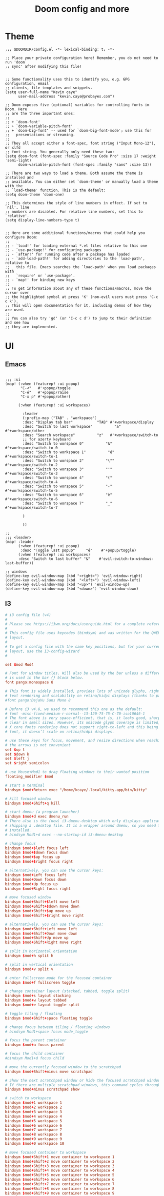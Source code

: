 #+TITLE: Doom config and more


* Theme
#+BEGIN_SRC elisp :tangle config.el
;;; $DOOMDIR/config.el -*- lexical-binding: t; -*-

;; Place your private configuration here! Remember, you do not need to run 'doom
;; sync' after modifying this file!


;; Some functionality uses this to identify you, e.g. GPG configuration, email
;; clients, file templates and snippets.
(setq user-full-name "Kevin caye"
      user-mail-address "kevin.caye@probayes.com")

;; Doom exposes five (optional) variables for controlling fonts in Doom. Here
;; are the three important ones:
;;
;; + `doom-font'
;; + `doom-variable-pitch-font'
;; + `doom-big-font' -- used for `doom-big-font-mode'; use this for
;;   presentations or streaming.
;;
;; They all accept either a font-spec, font string ("Input Mono-12"), or xlfd
;; font string. You generally only need these two:
(setq doom-font (font-spec :family "Source Code Pro" :size 17 :weight 'semi-light)
      doom-variable-pitch-font (font-spec :family "sans" :size 13))

;; There are two ways to load a theme. Both assume the theme is installed and
;; available. You can either set `doom-theme' or manually load a theme with the
;; `load-theme' function. This is the default:
(setq doom-theme 'doom-one)

;; This determines the style of line numbers in effect. If set to `nil', line
;; numbers are disabled. For relative line numbers, set this to `relative'.
(setq display-line-numbers-type t)


;; Here are some additional functions/macros that could help you configure Doom:
;;
;; - `load!' for loading external *.el files relative to this one
;; - `use-package!' for configuring packages
;; - `after!' for running code after a package has loaded
;; - `add-load-path!' for adding directories to the `load-path', relative to
;;   this file. Emacs searches the `load-path' when you load packages with
;;   `require' or `use-package'.
;; - `map!' for binding new keys
;;
;; To get information about any of these functions/macros, move the cursor over
;; the highlighted symbol at press 'K' (non-evil users must press 'C-c c k').
;; This will open documentation for it, including demos of how they are used.
;;
;; You can also try 'gd' (or 'C-c c d') to jump to their definition and see how
;; they are implemented.
#+END_SRC

#+RESULTS:
: t

* UI
** Emacs
#+BEGIN_SRC elisp :results silent :tangle config.el

;;; :ui
(map! (:when (featurep! :ui popup)
       "C-<"   #'+popup/toggle
       "C-é"   #'+popup/raise
       "C-x p" #'+popup/other)

      (:when (featurep! :ui workspaces)

        :leader
        (:prefix-map ("TAB" . "workspace")
        :desc "Display tab bar"           "TAB" #'+workspace/display
        :desc "Switch to last workspace"          "a"   #'+workspace/other
        :desc "Search workspace"          "z"   #'+workspace/switch-to
        ;; for azerty keyboard
        :desc "Switch to worspace 0"          "&"   #'+workspace/switch-to-0
        :desc "Switch to workspace 1"          "é"   #'+workspace/switch-to-1
        :desc "Switch to worspace 2"          "\""   #'+workspace/switch-to-2
        :desc "Switch to worspace 3"          "'"   #'+workspace/switch-to-3
        :desc "Switch to worspace 4"          "("   #'+workspace/switch-to-4
        :desc "Switch to worspace 5"          "-"   #'+workspace/switch-to-5
        :desc "Switch to worspace 6"          "è"   #'+workspace/switch-to-6
        :desc "Switch to worspace 7"          "_"   #'+workspace/switch-to-7

        )

        ))

;;
;;; <leader>
(map! :leader
      (:when (featurep! :ui popup)
       :desc "Toggle last popup"     "é"    #'+popup/toggle)
      (:when (featurep! :ui workspaces)
      :desc "Switch to last buffer" "&"    #'evil-switch-to-windows-last-buffer))

;; windows
(define-key evil-window-map (kbd "<right>") 'evil-window-right)
(define-key evil-window-map (kbd  "<left>") 'evil-window-left)
(define-key evil-window-map (kbd "<up>") 'evil-window-up)
(define-key evil-window-map (kbd "<down>") 'evil-window-down)
#+END_SRC
** I3
#+BEGIN_SRC conf :tangle ~/.config/i3/config
# i3 config file (v4)
#
# Please see https://i3wm.org/docs/userguide.html for a complete reference!
#
# This config file uses keycodes (bindsym) and was written for the QWERTY
# layout.
#
# To get a config file with the same key positions, but for your current
# layout, use the i3-config-wizard
#

set $mod Mod4

# Font for window titles. Will also be used by the bar unless a different font
# is used in the bar {} block below.
font pango:monospace 8

# This font is widely installed, provides lots of unicode glyphs, right-to-left
# text rendering and scalability on retina/hidpi displays (thanks to pango).
#font pango:DejaVu Sans Mono 8

# Before i3 v4.8, we used to recommend this one as the default:
# font -misc-fixed-medium-r-normal--13-120-75-75-C-70-iso10646-1
# The font above is very space-efficient, that is, it looks good, sharp and
# clear in small sizes. However, its unicode glyph coverage is limited, the old
# X core fonts rendering does not support right-to-left and this being a bitmap
# font, it doesn’t scale on retina/hidpi displays.

# use these keys for focus, movement, and resize directions when reaching for
# the arrows is not convenient
set $up l
set $down k
set $left j
set $right semicolon

# use Mouse+Mod1 to drag floating windows to their wanted position
floating_modifier $mod

# start a terminal
bindsym $mod+Return exec "/home/kcaye/.local/kitty.app/bin/kitty"

# kill focused window
bindsym $mod+Shift+q kill

# start dmenu (a program launcher)
bindsym $mod+d exec dmenu_run
# There also is the (new) i3-dmenu-desktop which only displays applications
# shipping a .desktop file. It is a wrapper around dmenu, so you need that
# installed.
# bindsym Mod1+d exec --no-startup-id i3-dmenu-desktop

# change focus
bindsym $mod+$left focus left
bindsym $mod+$down focus down
bindsym $mod+$up focus up
bindsym $mod+$right focus right

# alternatively, you can use the cursor keys:
bindsym $mod+Left focus left
bindsym $mod+Down focus down
bindsym $mod+Up focus up
bindsym $mod+Right focus right

# move focused window
bindsym $mod+Shift+$left move left
bindsym $mod+Shift+$down move down
bindsym $mod+Shift+$up move up
bindsym $mod+Shift+$right move right

# alternatively, you can use the cursor keys:
bindsym $mod+Shift+Left move left
bindsym $mod+Shift+Down move down
bindsym $mod+Shift+Up move up
bindsym $mod+Shift+Right move right

# split in horizontal orientation
bindsym $mod+h split h

# split in vertical orientation
bindsym $mod+v split v

# enter fullscreen mode for the focused container
bindsym $mod+f fullscreen toggle

# change container layout (stacked, tabbed, toggle split)
bindsym $mod+s layout stacking
bindsym $mod+w layout tabbed
bindsym $mod+e layout toggle split

# toggle tiling / floating
bindsym $mod+Shift+space floating toggle

# change focus between tiling / floating windows
# bindsym Mod1+space focus mode_toggle

# focus the parent container
bindsym $mod+a focus parent

# focus the child container
#bindsym Mod1+d focus child

# move the currently focused window to the scratchpad
bindsym $mod+Shift+minus move scratchpad

# Show the next scratchpad window or hide the focused scratchpad window.
# If there are multiple scratchpad windows, this command cycles through them.
bindsym $mod+minus scratchpad show

# switch to workspace
bindsym $mod+1 workspace 1
bindsym $mod+2 workspace 2
bindsym $mod+3 workspace 3
bindsym $mod+4 workspace 4
bindsym $mod+5 workspace 5
bindsym $mod+6 workspace 6
bindsym $mod+7 workspace 7
bindsym $mod+8 workspace 8
bindsym $mod+9 workspace 9
bindsym $mod+0 workspace 10

# move focused container to workspace
bindsym $mod+Shift+1 move container to workspace 1
bindsym $mod+Shift+2 move container to workspace 2
bindsym $mod+Shift+3 move container to workspace 3
bindsym $mod+Shift+4 move container to workspace 4
bindsym $mod+Shift+5 move container to workspace 5
bindsym $mod+Shift+6 move container to workspace 6
bindsym $mod+Shift+7 move container to workspace 7
bindsym $mod+Shift+8 move container to workspace 8
bindsym $mod+Shift+9 move container to workspace 9
bindsym $mod+Shift+0 move container to workspace 10

# reload the configuration file
bindsym $mod+Shift+c reload
# restart i3 inplace (preserves your layout/session, can be used to upgrade i3)
bindsym $mod+Shift+r restart
# exit i3 (logs you out of your X session)
bindsym $mod+Shift+e exec "i3-nagbar -t warning -m 'You pressed the exit shortcut. Do you really want to exit i3? This will end your X session.' -b 'Yes, exit i3' 'i3-msg exit'"

# resize window (you can also use the mouse for that)
mode "resize" {
        # These bindings trigger as soon as you enter the resize mode

        # Pressing left will shrink the window’s width.
        # Pressing right will grow the window’s width.
        # Pressing up will shrink the window’s height.
        # Pressing down will grow the window’s height.
        bindsym $left       resize shrink width 10 px or 10 ppt
        bindsym $down       resize grow height 10 px or 10 ppt
        bindsym $up         resize shrink height 10 px or 10 ppt
        bindsym $right      resize grow width 10 px or 10 ppt

        # same bindings, but for the arrow keys
        bindsym Left        resize shrink width 10 px or 10 ppt
        bindsym Down        resize grow height 10 px or 10 ppt
        bindsym Up          resize shrink height 10 px or 10 ppt
        bindsym Right       resize grow width 10 px or 10 ppt

        # back to normal: Enter or Escape
        bindsym Return mode "default"
        bindsym Escape mode "default"
}

bindsym $mod+r mode "resize"

# Start i3bar to display a workspace bar (plus the system information i3status
# finds out, if available)
bar {
        status_command i3status
}

# lock screen
bindsym $mod+Shift+x exec i3lock

# capture with shutter
Bindsym $mod+* Exec shutter -s


#######################################################################
# automatically start i3-config-wizard to offer the user to create a
# keysym-based config which used their favorite modifier (alt or windows)
#
# i3-config-wizard will not launch if there already is a config file
# in ~/.i3/config.
#
# Please remove the following exec line:
#######################################################################
# exec nextcloud

#+END_SRC
* org
** Default app :hack:
Not sure this a the best way to do it
#+BEGIN_SRC elisp
(delete '("\\.png\\'" . default) org-file-apps)
(add-to-list 'org-file-apps '("\\.png\\'" . "feh %s"))
#+END_SRC

#+RESULTS:
: ((\.png\' . feh %s) (auto-mode . emacs) (directory . emacs) (\.mm\' . default) (\.x?html?\' . default) (\.pdf\' . default))

** Task management
#+BEGIN_SRC elisp :tangle config.el :results silent
;; org capture
;;
(after! org
  (add-to-list 'org-capture-templates
               '("m" "Meeting" entry (file "~/org/INBOX.org")
                 "* meeting with %? :MEETING:\n%U"
                 :clock-in t
                 :clock-resume t))
  ;; org tag
  (setq org-tag-alist (quote ((:startgroup)
                              ;; who is the client/owner ?
                              ("@probayes" . ?s)
                              ("@perso" . ?p)
                              (:endgroup)
                              )))
  ;; org agenda
  (setq org-agenda-files
        '("~/org/INBOX.org"
          "~/org/todo.org"
          "~/org/notes.org"
          "~/org/probayes/probayes.org"
          "~/org/probayes/framatome/framatome.org"
          "~/org/probayes/demoauto/demoauto.org"
          )
        )
  (set-popup-rule! "*Org Agenda*" :side 'right :size .40 :select t :vslot 2 :ttl 3)
  ;; Separate drawers for clocking and logs
  (setq org-drawers (quote ("PROPERTIES" "LOGBOOK")))
  ;; Save clock data and state changes and notes in the LOGBOOK drawer
  (setq org-clock-into-drawer t)
  (setq org-log-state-notes-into-drawer t)

  (setq org-duration-units
        `(("min" . 1)
          ("h" . 60)
          ;; seven-hour days
          ("d" . ,(* 60 7))
          ;; five-day work week
          ("w" . ,(* 60 8 5))
          ;; four weeks in a month
          ("m" . ,(* 60 8 5 4))
          ;; work a total of 12 months a year --
          ;; this is independent of holiday and sick time taken
          ("y" . ,(* 60 8 5 4 12))))
)
#+END_SRC
** TODO org agenda

#+BEGIN_SRC elisp
(map! :leader
      (:when (featurep! :ui popup)
       :desc "Open agenda"     "a"    #'+popup/toggle)
      (:when (featurep! :ui workspaces)
      :desc "Switch to last buffer" "&"    #'evil-switch-to-windows-last-buffer))
(org-agenda)

(defun cayek:agenda ()
  "Activate (or switch to) `Org-Agenda'."
  (interactive)
  (org-agenda nil "a")
  )

#+END_SRC

#+RESULTS:
*** Custom agenda view
#+BEGIN_SRC elisp :results silent :tangle config.el
(after! org
  (setq org-agenda-custom-commands
        '(("d" "Day" agenda "Day of work"
          (
           (org-agenda-span 1)
           (org-agenda-start-with-log-mode '(closed clock state))
           (org-agenda-start-with-clockreport-mode t)
           )
          )))
  )
#+END_SRC

** TODO Org super agenda
** TODO Notes
#+BEGIN_SRC elisp :tangle config.el :results silent
(setq deft-recursive t)
(setq org-roam-tag-sources '(prop all-directories))
#+END_SRC

#+RESULTS:
: t

* Mail
#+BEGIN_SRC elisp :tangle config.el
(after! notmuch
  (setq send-mail-function 'sendmail-send-it
        sendmail-program "/usr/bin/msmtp"
        mail-specify-envelope-from t
        message-sendmail-envelope-from 'header
        mail-envelope-from 'header
        notmuch-message-headers-visible t
        )
)
#+END_SRC

* Agenda
* Images
** Tools
*** sxiv
:LOGBOOK:
- Note taken on [2020-09-10 jeu. 15:00] \\
  see [[https://wiki.archlinux.org/index.php/Sxiv][Assigning keyboard shortcuts]]
:END:
#+BEGIN_SRC shell
#!/bin/sh
while read file
do
        case "$1" in
        "C-r")
                convert -rotate 90 "$file" "$file" ;;
        "C-c")
                echo -n "$file" | xclip -selection clipboard ;;
        "C-w")
                nitrogen --save --set-zoom-fill "$file" ;;
        esac
done
#+END_SRC
* Shell
** eshell
*** Keep sudo pass
:LOGBOOK:
- Note taken on [2020-09-14 lun. 20:40] \\
  see https://emacs.stackexchange.com/questions/5608/how-to-let-eshell-remember-sudo-password-for-two-minutes

  and to proper way to do that with doom (see [[https://github.com/hlissner/doom-emacs/blob/develop/docs/getting_started.org#configuring-doom][Configuring Doom]])
:END:

#+BEGIN_SRC elisp
(after! org)
#+END_SRC
